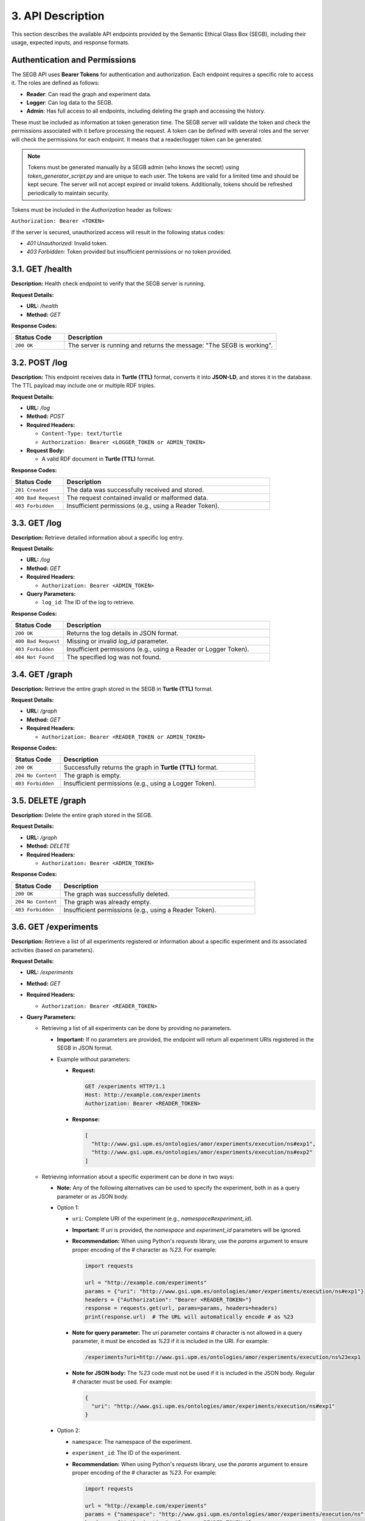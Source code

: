 3. API Description
==================

This section describes the available API endpoints provided by the Semantic Ethical Glass Box (SEGB), including their usage, expected inputs, and response formats.

Authentication and Permissions
------------------------------
The SEGB API uses **Bearer Tokens** for authentication and authorization. Each endpoint requires a specific role to access it. The roles are defined as follows:

- **Reader**: Can read the graph and experiment data.
- **Logger**: Can log data to the SEGB.
- **Admin**: Has full access to all endpoints, including deleting the graph and accessing the history.

These must be included as information at token generation time. The SEGB server will validate the token and check the permissions associated with it before processing the request. A token can be defined with several roles and the server will check the permissions for each endpoint. It means that a reader/logger token can be generated.

.. note::

  Tokens must be generated manually by a SEGB admin (who knows the secret) using `token_generator_script.py` and are unique to each user. The tokens are valid for a limited time and should be kept secure. The server will not accept expired or invalid tokens. Additionally, tokens should be refreshed periodically to maintain security.

Tokens must be included in the `Authorization` header as follows:

``Authorization: Bearer <TOKEN>``

If the server is secured, unauthorized access will result in the following status codes:

- `401 Unauthorized`: Invalid token.
- `403 Forbidden`: Token provided but insufficient permissions or no token provided.

3.1. GET /health
----------

**Description:**  
Health check endpoint to verify that the SEGB server is running.

**Request Details:**

- **URL:** `/health`
- **Method:** `GET`

**Response Codes:**

.. list-table::
   :widths: 20 80
   :header-rows: 1

   * - Status Code
     - Description
   * - ``200 OK``
     - The server is running and returns the message: "The SEGB is working".

3.2. POST /log
--------------

**Description:**  
This endpoint receives data in **Turtle (TTL)** format, converts it into **JSON-LD**, and stores it in the database. The TTL payload may include one or multiple RDF triples.

**Request Details:**

- **URL:** `/log`
- **Method:** `POST`
- **Required Headers:**

  - ``Content-Type: text/turtle``
  - ``Authorization: Bearer <LOGGER_TOKEN or ADMIN_TOKEN>``
  
- **Request Body:**
  
  - A valid RDF document in **Turtle (TTL)** format.

**Response Codes:**

.. list-table::
   :widths: 20 80
   :header-rows: 1

   * - Status Code
     - Description
   * - ``201 Created``
     - The data was successfully received and stored.
   * - ``400 Bad Request``
     - The request contained invalid or malformed data.
   * - ``403 Forbidden``
     - Insufficient permissions (e.g., using a Reader Token).

3.3. GET /log
-------------

**Description:**  
Retrieve detailed information about a specific log entry.

**Request Details:**

- **URL:** `/log`
- **Method:** `GET`
- **Required Headers:**  

  - ``Authorization: Bearer <ADMIN_TOKEN>``

- **Query Parameters:**

  - ``log_id``: The ID of the log to retrieve.

**Response Codes:**

.. list-table::
   :widths: 20 80
   :header-rows: 1

   * - Status Code
     - Description
   * - ``200 OK``
     - Returns the log details in JSON format.
   * - ``400 Bad Request``
     - Missing or invalid `log_id` parameter.
   * - ``403 Forbidden``
     - Insufficient permissions (e.g., using a Reader or Logger Token).
   * - ``404 Not Found``
     - The specified log was not found.

3.4. GET /graph
---------------

**Description:**  
Retrieve the entire graph stored in the SEGB in **Turtle (TTL)** format.

**Request Details:**

- **URL:** `/graph`
- **Method:** `GET`
- **Required Headers:**  

  - ``Authorization: Bearer <READER_TOKEN or ADMIN_TOKEN>``

**Response Codes:**

.. list-table::
   :widths: 20 80
   :header-rows: 1

   * - Status Code
     - Description
   * - ``200 OK``
     - Successfully returns the graph in **Turtle (TTL)** format.
   * - ``204 No Content``
     - The graph is empty.
   * - ``403 Forbidden``
     - Insufficient permissions (e.g., using a Logger Token).

3.5. DELETE /graph
------------------

**Description:**  
Delete the entire graph stored in the SEGB.

**Request Details:**

- **URL:** `/graph`
- **Method:** `DELETE`
- **Required Headers:**  

  - ``Authorization: Bearer <ADMIN_TOKEN>``

**Response Codes:**

.. list-table::
   :widths: 20 80
   :header-rows: 1

   * - Status Code
     - Description
   * - ``200 OK``
     - The graph was successfully deleted.
   * - ``204 No Content``
     - The graph was already empty.
   * - ``403 Forbidden``
     - Insufficient permissions (e.g., using a Reader Token).

3.6. GET /experiments
---------------------

**Description:**  
Retrieve a list of all experiments registered or information about a specific experiment and its associated activities (based on parameters).

**Request Details:**

- **URL:** `/experiments`
- **Method:** `GET`
- **Required Headers:**  

  - ``Authorization: Bearer <READER_TOKEN>``

- **Query Parameters:**

  - Retrieving a list of all experiments can be done by providing no parameters.

    - **Important:** If no parameters are provided, the endpoint will return all experiment URIs registered in the SEGB in JSON format.

    - Example without parameters:

      - **Request:**

        .. code-block:: text

           GET /experiments HTTP/1.1
           Host: http://example.com/experiments
           Authorization: Bearer <READER_TOKEN>

      - **Response:**

        .. code-block:: json

           [
             "http://www.gsi.upm.es/ontologies/amor/experiments/execution/ns#exp1",
             "http://www.gsi.upm.es/ontologies/amor/experiments/execution/ns#exp2"
           ]

  - Retrieving information about a specific experiment can be done in two ways:

    - **Note:** Any of the following alternatives can be used to specify the experiment, both in as a query parameter or as JSON body.

    - Option 1:

      - ``uri``: Complete URI of the experiment (e.g., `namespace#experiment_id`).  

      - **Important:** If `uri` is provided, the `namespace` and `experiment_id` parameters will be ignored.

      - **Recommendation:** When using Python's `requests` library, use the `params` argument to ensure proper encoding of the `#` character as `%23`. For example:

        .. code-block:: python

         import requests

         url = "http://example.com/experiments"
         params = {"uri": "http://www.gsi.upm.es/ontologies/amor/experiments/execution/ns#exp1"}
         headers = {"Authorization": "Bearer <READER_TOKEN>"}
         response = requests.get(url, params=params, headers=headers)
         print(response.url)  # The URL will automatically encode # as %23

      - **Note for query parameter:** The `uri` parameter contains # character is not allowed in a query parameter, it must be encoded as `%23` if it is included in the URI. For example:

        .. code-block:: text

           /experiments?uri=http://www.gsi.upm.es/ontologies/amor/experiments/execution/ns%23exp1

      - **Note for JSON body:** The `%23` code must not be used if it is included in the JSON body. Regular # character must be used. For example:

        .. code-block:: json

           {
             "uri": "http://www.gsi.upm.es/ontologies/amor/experiments/execution/ns#exp1"
           }

    - Option 2:

      - ``namespace``: The namespace of the experiment.

      - ``experiment_id``: The ID of the experiment.

      - **Recommendation:** When using Python's `requests` library, use the `params` argument to ensure proper encoding of the `#` character as `%23`. For example:

        .. code-block:: python

         import requests

         url = "http://example.com/experiments"
         params = {"namespace": "http://www.gsi.upm.es/ontologies/amor/experiments/execution/ns", "experiment_id": "exp1"}
         headers = {"Authorization": "Bearer <READER_TOKEN>"}
         response = requests.get(url, params=params, headers=headers)
         print(response.url)  # The URL will automatically encode # as %23

      - The following examples are valid:

      .. code-block:: text

         /experiments?namespace=http://www.gsi.upm.es/ontologies/amor/experiments/execution/ns&experiment_id=exp1

      .. code-block:: text

         /experiments?namespace=http://www.gsi.upm.es/ontologies/amor/experiments/execution/ns%23&experiment_id=exp1

      .. code-block:: json

         {
           "namespace": "http://www.gsi.upm.es/ontologies/amor/experiments/execution/ns",
           "experiment_id": "exp1"
         }

      .. code-block:: json

         {
           "namespace": "http://www.gsi.upm.es/ontologies/amor/experiments/execution/ns#",
           "experiment_id": "exp1"
         }

**Response Codes:**

.. list-table::
   :widths: 20 80
   :header-rows: 1

   * - Status Code
     - Description
   * - ``200 OK``
     - Returns the experiment details in **Turtle (TTL)** format (if `uri` is provided) or JSON format (if `namespace` and `experiment_id` are provided). If not, returns a list of all experiment URIs registered in the SEGB.
   * - ``204 No Content``
     - No experiments found.
   * - ``403 Forbidden``
     - Insufficient permissions (e.g., using a Logger Token).
   * - ``404 Not Found``
     - The specified experiment was not found.
   * - ``422 Unprocessable Entity``
     - Missing required parameters (e.g., `namespace` or `experiment_id`).

3.8. GET /history
------------------

**Description:**  
Retrieve the history of all logged actions in the SEGB.

**Request Details:**

- **URL:** `/history`
- **Method:** `GET`
- **Required Headers:**  

  - ``Authorization: Bearer <ADMIN_TOKEN>``

**Response Codes:**

.. list-table::
   :widths: 20 80
   :header-rows: 1

   * - Status Code
     - Description
   * - ``200 OK``
     - Returns the history in JSON format.
   * - ``204 No Content``
     - No history found.
   * - ``403 Forbidden``
     - Insufficient permissions (e.g., using a Reader or Logger Token).

3.9. GET /query
---------------

**Description:**  
Execute a SPARQL query on the graph. **(Not implemented yet)**

**Request Details:**

- **URL:** `/query`
- **Method:** `GET`
- **Required Headers:**  

  - ``Authorization: Bearer <ADMIN_TOKEN>``

**Response Codes:**

.. list-table::
   :widths: 20 80
   :header-rows: 1

   * - Status Code
     - Description
   * - ``403 Forbidden``
     - Insufficient permissions (e.g., using a Reader or Logger Token).
   * - ``501 Not Implemented``
     - This endpoint is not yet implemented.
